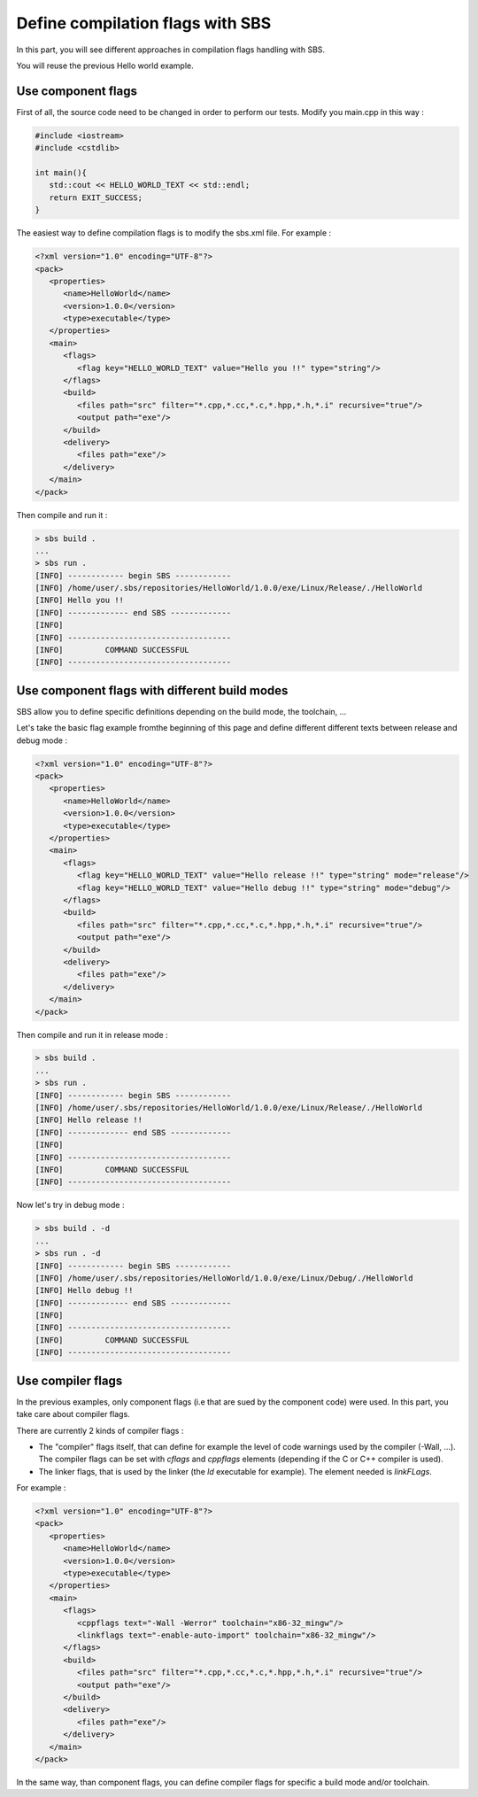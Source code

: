 .. _tutorial-improve-helloworld:

Define compilation flags with SBS
=================================

In this part, you will see different approaches in compilation flags handling with SBS.

You will reuse the previous Hello world example.

Use component flags
-------------------

First of all, the source code need to be changed in order to perform our tests. Modify you main.cpp in this way :

.. code-block:: cpp

   #include <iostream>
   #include <cstdlib>
   
   int main(){
      std::cout << HELLO_WORLD_TEXT << std::endl;
      return EXIT_SUCCESS;
   }

The easiest way to define compilation flags is to modify the sbs.xml file. For example :

.. code-block:: xml

   <?xml version="1.0" encoding="UTF-8"?>
   <pack>
      <properties>
         <name>HelloWorld</name>
         <version>1.0.0</version>
         <type>executable</type>
      </properties>
      <main>
         <flags>
            <flag key="HELLO_WORLD_TEXT" value="Hello you !!" type="string"/>
         </flags>
         <build>
            <files path="src" filter="*.cpp,*.cc,*.c,*.hpp,*.h,*.i" recursive="true"/>
            <output path="exe"/>
         </build>
         <delivery>
            <files path="exe"/>
         </delivery>
      </main>
   </pack>
   
Then compile and run it :

.. code-block:: console

   > sbs build .
   ...
   > sbs run .
   [INFO] ------------ begin SBS ------------
   [INFO] /home/user/.sbs/repositories/HelloWorld/1.0.0/exe/Linux/Release/./HelloWorld
   [INFO] Hello you !!
   [INFO] ------------- end SBS -------------
   [INFO] 
   [INFO] -----------------------------------
   [INFO]         COMMAND SUCCESSFUL         
   [INFO] -----------------------------------

Use component flags with different build modes
----------------------------------------------

SBS allow you to define specific definitions depending on the build mode, the toolchain, ...

Let's take the basic flag example fromthe beginning of this page and define different different texts between release and debug mode :

.. code-block:: xml

   <?xml version="1.0" encoding="UTF-8"?>
   <pack>
      <properties>
         <name>HelloWorld</name>
         <version>1.0.0</version>
         <type>executable</type>
      </properties>
      <main>
         <flags>
            <flag key="HELLO_WORLD_TEXT" value="Hello release !!" type="string" mode="release"/>
            <flag key="HELLO_WORLD_TEXT" value="Hello debug !!" type="string" mode="debug"/>
         </flags>
         <build>
            <files path="src" filter="*.cpp,*.cc,*.c,*.hpp,*.h,*.i" recursive="true"/>
            <output path="exe"/>
         </build>
         <delivery>
            <files path="exe"/>
         </delivery>
      </main>
   </pack>
   
Then compile and run it in release mode :

.. code-block:: console

   > sbs build .
   ...
   > sbs run .
   [INFO] ------------ begin SBS ------------
   [INFO] /home/user/.sbs/repositories/HelloWorld/1.0.0/exe/Linux/Release/./HelloWorld
   [INFO] Hello release !!
   [INFO] ------------- end SBS -------------
   [INFO] 
   [INFO] -----------------------------------
   [INFO]         COMMAND SUCCESSFUL         
   [INFO] -----------------------------------

Now let's try in debug mode :

.. code-block:: console

   > sbs build . -d
   ...
   > sbs run . -d
   [INFO] ------------ begin SBS ------------
   [INFO] /home/user/.sbs/repositories/HelloWorld/1.0.0/exe/Linux/Debug/./HelloWorld
   [INFO] Hello debug !!
   [INFO] ------------- end SBS -------------
   [INFO] 
   [INFO] -----------------------------------
   [INFO]         COMMAND SUCCESSFUL         
   [INFO] -----------------------------------

Use compiler flags
------------------

In the previous examples, only component flags (i.e that are sued by the component code) were used.
In this part, you take care about compiler flags.

There are currently 2 kinds of compiler flags :

* The "compiler" flags itself, that can define for example the level of code warnings used by the compiler (-Wall, ...). The compiler flags can be set with *cflags* and *cppflags* elements (depending if the C or C++ compiler is used).
* The linker flags, that is used by the linker (the *ld* executable for example). The element needed is *linkFLags*.

For example :

.. code-block:: xml

   <?xml version="1.0" encoding="UTF-8"?>
   <pack>
      <properties>
         <name>HelloWorld</name>
         <version>1.0.0</version>
         <type>executable</type>
      </properties>
      <main>
         <flags>
            <cppflags text="-Wall -Werror" toolchain="x86-32_mingw"/>
            <linkflags text="-enable-auto-import" toolchain="x86-32_mingw"/>
         </flags>
         <build>
            <files path="src" filter="*.cpp,*.cc,*.c,*.hpp,*.h,*.i" recursive="true"/>
            <output path="exe"/>
         </build>
         <delivery>
            <files path="exe"/>
         </delivery>
      </main>
   </pack>

In the same way, than component flags, you can define compiler flags for specific a build mode and/or toolchain.

